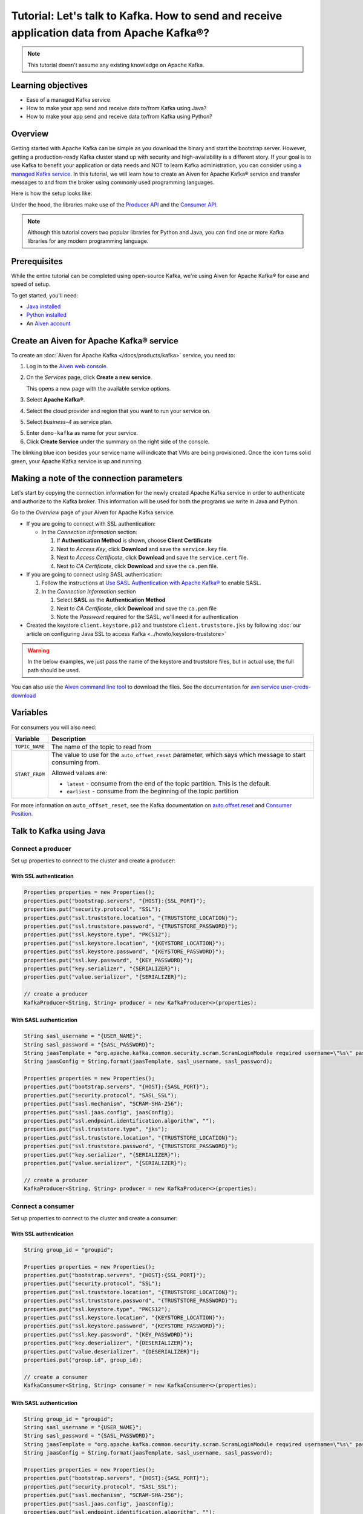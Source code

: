 Tutorial: Let's talk to Kafka. How to send and receive application data from Apache Kafka®?
==============================================================================================

.. Note::

    This tutorial doesn't assume any existing knowledge on Apache Kafka.

Learning objectives
--------------------

- Ease of a managed Kafka service
- How to make your app send and receive data to/from Kafka using Java?
- How to make your app send and receive data to/from Kafka using Python?

Overview
--------

Getting started with Apache Kafka can be simple as you download the binary and start the bootstrap server. However, getting a production-ready Kafka cluster stand up with security and high-availability is a different story. If your goal is to use Kafka to benefit your application or data needs and NOT to learn Kafka administration, you can consider using `a managed Kafka service <https://aiven.io/kafka>`_.
In this tutorial, we will learn how to create an Aiven for Apache Kafka® service and transfer messages to and from the broker using commonly used programming languages.

Here is how the setup looks like:

.. mermaid::

    graph LR;

        id2(kafka-python library) --producing messages-->id5(Kafka Broker);
        id3(kafka-clients java library) --producing messages-->id5(Kafka Broker);

        id5(Kafka Broker)--consuming messages-->id2(kafka-python library);
        id5(Kafka Broker)--consuming messages-->id3(kafka-clients java library);

Under the hood, the libraries make use of the `Producer API <https://kafka.apache.org/documentation/#producerapi>`_ and the `Consumer API <https://kafka.apache.org/documentation/#consumerapi>`_. 

.. Note::

    Although this tutorial covers two popular libraries for Python and Java, you can find one or more Kafka libraries for any modern programming language.

Prerequisites
-------------

While the entire tutorial can be completed using open-source Kafka, we're using Aiven for Apache Kafka® for ease and speed of setup. 

To get started, you'll need:

- `Java installed <https://www.java.com/en/download/help/download_options.html>`_
- `Python installed <https://www.python.org/downloads/>`_
- An `Aiven account <https://console.aiven.io/signup>`_


Create an Aiven for Apache Kafka® service
-----------------------------------------

To create an :doc:`Aiven for Apache Kafka </docs/products/kafka>` service, you need to:

1. Log in to the `Aiven web console <https://console.aiven.io/>`_.
2. On the *Services* page, click **Create a new service**.

   This opens a new page with the available service options.

   .. image:: /images/platform/concepts/console_create_service.png
      :alt: Aiven Console view for creating a new service

3. Select **Apache Kafka®**.

4. Select the cloud provider and region that you want to run your service on.

5. Select `business-4` as service plan.

5. Enter ``demo-kafka`` as name for your service.

6. Click **Create Service** under the summary on the right side of the console.

The blinking blue icon besides your service name will indicate that VMs are being provisioned. Once the icon turns solid green, your Apache Kafka service is up and running.

Making a note of the connection parameters
------------------------------------------

Let's start by copying the connection information for the newly created Apache Kafka service in order to authenticate and authorize to the Kafka broker. This information will be used for both the programs we write in Java and Python.

.. image:: /images/tutorials/kafka-basics/kafka_service_overview.png
    :alt: Host, port, username, password and other 

Go to the *Overview* page of your Aiven for Apache Kafka service.

* If you are going to connect with SSL authentication:

  * In the *Connection information* section:

    #. If **Authentication Method** is shown, choose **Client Certificate**
    #. Next to *Access Key*, click **Download** and save the ``service.key`` file.
    #. Next to *Access Certificate*, click **Download** and save the ``service.cert`` file.
    #. Next to *CA Certificate*, click **Download** and save the ``ca.pem`` file.

* If you are going to connect using SASL authentication:

  #. Follow the instructions at `Use SASL Authentication with Apache Kafka® <https://docs.aiven.io/docs/products/kafka/howto/kafka-sasl-auth.html>`_ to enable SASL.

  #. In the *Connection Information* section

     #. Select **SASL** as the **Authentication Method**
     #. Next to *CA Certificate*, click **Download** and save the ``ca.pem`` file
     #. Note the *Password* required for the SASL, we'll need it for authentication

* Created the keystore ``client.keystore.p12`` and truststore ``client.truststore.jks`` by following  :doc:`our article on configuring Java SSL to access Kafka <../howto/keystore-truststore>`

.. Warning::

  In the below examples, we just pass the name of the keystore and truststore files, but in actual use, the full path should be used.

You can also use the `Aiven command line tool <https://docs.aiven.io/docs/tools/cli.html>`_ to download the files. See the documentation for `avn service user-creds-download <https://docs.aiven.io/docs/tools/cli/service/user.html#avn-service-user-creds-download>`_

Variables
---------

========================            =======================================================================================================
Variable                            Description
========================            =======================================================================================================
``HOST``                            Host name for the connection
``USER_NAME`` or ``SASL_USERNAME``  Name of the user for the connection
``SSL_PORT``                        Port number to use for SSL
``SASL_PORT``                       Port number to use for SASL
``SASL_PASSWORD``                   Password required to connect using SASL
``TRUSTSTORE_LOCATION``             Location of your truststore (named by default as client.truststore.jks)
``TRUSTSTORE_PASSWORD``             Password you used when creating a truststore
``KEYSTORE_LOCATION``               Location of you keystore (named by default as client.keystore.p12)
``KEYSTORE_PASSWORD``               Password you used when creating a keystore
``KEY_PASSWORD``                    Password for the key in the keystore, if you chose a different password than the one for keystore
``SERIALIZER``                      How to serialize data, you can find available options  `in the Apache Kafka documentation <https://kafka.apache.org/0102/javadoc/org/apache/kafka/common/serialization/>`_.
``DESERIALIZER``                    How to de-serialize data, you can find available options  `in the Apache Kafka documentation <https://kafka.apache.org/0102/javadoc/org/apache/kafka/common/serialization/>`_.
========================            =======================================================================================================

For consumers you will also need:

=================     =============================================================
Variable              Description
=================     =============================================================
``TOPIC_NAME``        The name of the topic to read from
-----------------     -------------------------------------------------------------
``START_FROM``        The value to use for the ``auto_offset_reset`` parameter,
                      which says which message to start consuming from.

                      Allowed values are:

                      * ``latest`` - consume from the end of the topic partition.
                        This is the default.
                      * ``earliest`` - consume from the beginning of the topic
                        partition
=================     =============================================================

For more information on ``auto_offset_reset``, see the Kafka documentation on
`auto.offset.reset <https://kafka.apache.org/documentation/#consumerconfigs_auto.offset.reset>`_
and
`Consumer Position <https://kafka.apache.org/documentation/#design_consumerposition>`_.

Talk to Kafka using Java
--------------------------

Connect a producer
~~~~~~~~~~~~~~~~~~

Set up properties to connect to the cluster and create a producer:

With SSL authentication
"""""""""""""""""""""""

.. code::

        Properties properties = new Properties();
        properties.put("bootstrap.servers", "{HOST}:{SSL_PORT}");
        properties.put("security.protocol", "SSL");
        properties.put("ssl.truststore.location", "{TRUSTSTORE_LOCATION}");
        properties.put("ssl.truststore.password", "{TRUSTSTORE_PASSWORD}");
        properties.put("ssl.keystore.type", "PKCS12");
        properties.put("ssl.keystore.location", "{KEYSTORE_LOCATION}");
        properties.put("ssl.keystore.password", "{KEYSTORE_PASSWORD}");
        properties.put("ssl.key.password", "{KEY_PASSWORD}");
        properties.put("key.serializer", "{SERIALIZER}");
        properties.put("value.serializer", "{SERIALIZER}");

        // create a producer
        KafkaProducer<String, String> producer = new KafkaProducer<>(properties);

With SASL authentication
"""""""""""""""""""""""""

.. code::    
      
        String sasl_username = "{USER_NAME}";
        String sasl_password = "{SASL_PASSWORD}";
        String jaasTemplate = "org.apache.kafka.common.security.scram.ScramLoginModule required username=\"%s\" password=\"%s\";";
        String jaasConfig = String.format(jaasTemplate, sasl_username, sasl_password);
          
        Properties properties = new Properties();
        properties.put("bootstrap.servers", "{HOST}:{SASL_PORT}");
        properties.put("security.protocol", "SASL_SSL");
        properties.put("sasl.mechanism", "SCRAM-SHA-256");
        properties.put("sasl.jaas.config", jaasConfig);
        properties.put("ssl.endpoint.identification.algorithm", ""); 
        properties.put("ssl.truststore.type", "jks");
        properties.put("ssl.truststore.location", "{TRUSTSTORE_LOCATION}");
        properties.put("ssl.truststore.password", "{TRUSTSTORE_PASSWORD}");
        properties.put("key.serializer", "{SERIALIZER}");
        properties.put("value.serializer", "{SERIALIZER}");
          
        // create a producer
        KafkaProducer<String, String> producer = new KafkaProducer<>(properties);

Connect a consumer
~~~~~~~~~~~~~~~~~~

Set up properties to connect to the cluster and create a consumer:

With SSL authentication
"""""""""""""""""""""""

.. code::

        String group_id = "groupid";

        Properties properties = new Properties();
        properties.put("bootstrap.servers", "{HOST}:{SSL_PORT}");
        properties.put("security.protocol", "SSL");
        properties.put("ssl.truststore.location", "{TRUSTSTORE_LOCATION}");
        properties.put("ssl.truststore.password", "{TRUSTSTORE_PASSWORD}");
        properties.put("ssl.keystore.type", "PKCS12");
        properties.put("ssl.keystore.location", "{KEYSTORE_LOCATION}");
        properties.put("ssl.keystore.password", "{KEYSTORE_PASSWORD}");
        properties.put("ssl.key.password", "{KEY_PASSWORD}");
        properties.put("key.deserializer", "{DESERIALIZER}");
        properties.put("value.deserializer", "{DESERIALIZER}");
        properties.put("group.id", group_id);

        // create a consumer
        KafkaConsumer<String, String> consumer = new KafkaConsumer<>(properties);

With SASL authentication
"""""""""""""""""""""""""

.. code::

        String group_id = "groupid";
        String sasl_username = "{USER_NAME}";
        String sasl_password = "{SASL_PASSWORD}";
        String jaasTemplate = "org.apache.kafka.common.security.scram.ScramLoginModule required username=\"%s\" password=\"%s\";";
        String jaasConfig = String.format(jaasTemplate, sasl_username, sasl_password);
          
        Properties properties = new Properties();
        properties.put("bootstrap.servers", "{HOST}:{SASL_PORT}");
        properties.put("security.protocol", "SASL_SSL");
        properties.put("sasl.mechanism", "SCRAM-SHA-256");
        properties.put("sasl.jaas.config", jaasConfig);
        properties.put("ssl.endpoint.identification.algorithm", ""); 
        properties.put("ssl.truststore.type", "jks");
        properties.put("ssl.truststore.location", "{TRUSTSTORE_LOCATION}");
        properties.put("ssl.truststore.password", "{TRUSTSTORE_PASSWORD}");
        properties.put("key.deserializer", "{DESERIALIZER}");
        properties.put("value.deserializer", "{DESERIALIZER}");
        properties.put("group.id", group_id);

        // create a consumer
        KafkaConsumer<String, String> consumer = new KafkaConsumer<>(properties);

Talk to Kafka using Python
--------------------------

Install the Python |kafka-python|_ library:

.. code:: bash

    pip install kafka-python

Connect a producer
------------------

With SSL authentication
~~~~~~~~~~~~~~~~~~~~~~~~

.. code:: python

        from kafka import KafkaProducer

        producer = KafkaProducer(
            bootstrap_servers=f"{HOST}:{SSL_PORT}",
            security_protocol="SSL",
            ssl_cafile="ca.pem",
            ssl_certfile="service.cert",
            ssl_keyfile="service.key",
        )

With SASL authentication
~~~~~~~~~~~~~~~~~~~~~~~~~

.. code:: python

         from kafka import KafkaProducer

         # Choose an appropriate SASL mechanism, for instance:
         SASL_MECHANISM = 'SCRAM-SHA-256'

         producer = KafkaProducer(
            bootstrap_servers=f"{HOST}:{SASL_PORT}",
            sasl_mechanism = SASL_MECHANISM,
            sasl_plain_username = SASL_USERNAME,
            sasl_plain_password = SASL_PASSWORD,
            security_protocol="SASL_SSL",
            ssl_cafile="ca.pem",
         )

Connect a consumer
------------------

With SSL authentication
~~~~~~~~~~~~~~~~~~~~~~~~

.. code:: python

        from kafka import KafkaConsumer

        consumer = KafkaConsumer(
            "TOPIC_NAME",
            auto_offset_reset="START_FROM",
            bootstrap_servers=f"{HOST}:{SSL_PORT}",
            client_id = CONSUMER_CLIENT_ID,
            group_id = CONSUMER_GROUP_ID,
            security_protocol="SSL",
            ssl_cafile="ca.pem",
            ssl_certfile="service.cert",
            ssl_keyfile="service.key",
        )


With SASL authentication
~~~~~~~~~~~~~~~~~~~~~~~~~

.. code:: python

        from kafka import KafkaConsumer

        # Choose an appropriate SASL mechanism, for instance:
        SASL_MECHANISM = 'SCRAM-SHA-256'

        consumer = KafkaConsumer(
            "TOPIC_NAME",
            auto_offset_reset = "START_FROM",
            bootstrap_servers = f'{HOST}:{SASL_PORT}',
            client_id = CONSUMER_CLIENT_ID,
            group_id = CONSUMER_GROUP_ID,
            sasl_mechanism = SASL_MECHANISM,
            sasl_plain_username = SASL_USERNAME,
            sasl_plain_password = SASL_PASSWORD,
            security_protocol = "SASL_SSL",
            ssl_cafile = "ca.pem"
        )

Next steps
-----------

Check out :doc:`more Aiven tutorials <../>` to learn about open-source data infrastructure. 